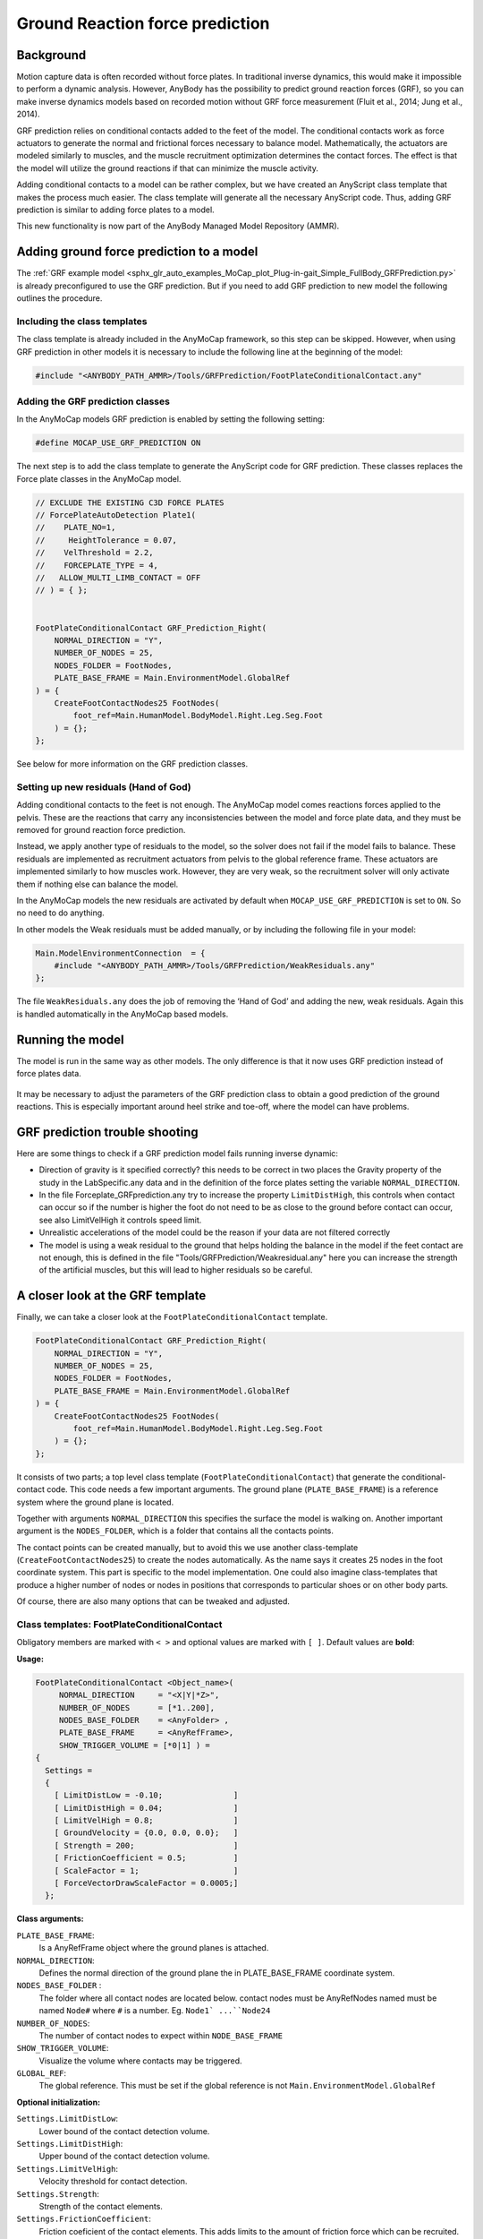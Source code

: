 
Ground Reaction force prediction
################################

Background
============================

Motion capture data is often recorded without force plates. In traditional
inverse dynamics, this would make it impossible to perform a dynamic analysis.
However, AnyBody has the possibility to predict ground reaction forces (GRF), so
you can make inverse dynamics models based on recorded motion without GRF force
measurement (Fluit et al., 2014; Jung et al., 2014).

GRF prediction relies on conditional contacts added to the feet of the model.
The conditional contacts work as force actuators to generate the normal and
frictional forces necessary to balance model. Mathematically, the actuators are
modeled similarly to muscles, and the muscle recruitment optimization determines
the contact forces. The effect is that the model will utilize the ground
reactions if that can minimize the muscle activity.

Adding conditional contacts to a model can be rather complex, but we have
created an AnyScript class template that makes the process much easier. The
class template will generate all the necessary AnyScript code. Thus, adding GRF
prediction is similar to adding force plates to a model.

This new functionality is now part of the AnyBody Managed Model Repository
(AMMR).


Adding ground force prediction to a model
===============================================

The :ref:`GRF example model <sphx_glr_auto_examples_MoCap_plot_Plug-in-gait_Simple_FullBody_GRFPrediction.py>` 
is already preconfigured to use the GRF prediction. But
if you need to add GRF prediction to new model the following outlines the
procedure. 

Including the class templates
-----------------------------

The class template is already included in the AnyMoCap framework, so this step
can be skipped. However, when using GRF prediction in other models it is
necessary to include the following line at the beginning of the model:

.. code-block:: AnyScriptDoc

    #include "<ANYBODY_PATH_AMMR>/Tools/GRFPrediction/FootPlateConditionalContact.any"


Adding the GRF prediction classes
----------------------------------

In the AnyMoCap models GRF prediction is enabled by setting the following
setting: 

.. code-block:: AnyScriptDoc

    #define MOCAP_USE_GRF_PREDICTION ON

The next step is to add the class template to generate the AnyScript code for
GRF prediction. These classes replaces the Force plate classes in the AnyMoCap
model. 

.. code-block:: AnyScriptDoc

    // EXCLUDE THE EXISTING C3D FORCE PLATES
    // ForcePlateAutoDetection Plate1(
    //    PLATE_NO=1,
    //     HeightTolerance = 0.07,
    //    VelThreshold = 2.2,
    //    FORCEPLATE_TYPE = 4,
    //   ALLOW_MULTI_LIMB_CONTACT = OFF
    // ) = { };


    FootPlateConditionalContact GRF_Prediction_Right(
        NORMAL_DIRECTION = "Y",
        NUMBER_OF_NODES = 25,
        NODES_FOLDER = FootNodes, 
        PLATE_BASE_FRAME = Main.EnvironmentModel.GlobalRef
    ) = {
        CreateFootContactNodes25 FootNodes(
            foot_ref=Main.HumanModel.BodyModel.Right.Leg.Seg.Foot
        ) = {};
    };


See below for more information on the GRF prediction classes.

Setting up new residuals (Hand of God)
---------------------------------------

Adding conditional contacts to the feet is not enough. The AnyMoCap model comes
reactions forces applied to the pelvis. These are the reactions that carry any
inconsistencies between the model and force plate data, and they must be removed
for ground reaction force prediction. 

Instead, we apply another type of residuals to the model, so the solver does not
fail if the model fails to balance. These residuals are implemented as
recruitment actuators from pelvis to the global reference frame. These actuators
are implemented similarly to how muscles work. However, they are very weak, so
the recruitment solver will only activate them if nothing else can balance the
model.

In the AnyMoCap models the new residuals are activated by default when
``MOCAP_USE_GRF_PREDICTION`` is set to ``ON``. So no need to do anything.

In other models the Weak residuals must be added manually, or by including the
following file in your model: 

.. code-block:: AnyScriptDoc

    Main.ModelEnvironmentConnection  = {
        #include "<ANYBODY_PATH_AMMR>/Tools/GRFPrediction/WeakResiduals.any"
    };


The file ``WeakResiduals.any`` does the job of removing the ‘Hand of God’ and adding
the new, weak residuals. Again this is handled automatically in the AnyMoCap
based models. 

Running the model
=================

The model is run in the same way as other models. The only difference is that it
now uses GRF prediction instead of force plates data.

.. figure:: /anymocap/grf_output.png
    :align: center

It may be necessary to adjust the parameters of the GRF prediction class to
obtain a good prediction of the ground reactions. This is especially important
around heel strike and toe-off, where the model can have problems. 

GRF prediction trouble shooting
=======================================

Here are some things to check if a GRF prediction model fails running inverse
dynamic:

* Direction of gravity is it specified correctly?  this needs to be correct in
  two places the Gravity property of the study in the LabSpecific.any data and in
  the definition of the force plates setting the variable ``NORMAL_DIRECTION``. 

* In the file Forceplate_GRFprediction.any try to increase the property ``LimitDistHigh``,
  this controls when contact can occur so if the number is higher the foot do
  not need to be as close to the ground before contact can occur, see also
  LimitVelHigh it controls speed limit.

* Unrealistic accelerations of the model could be the reason if your data are
  not filtered correctly

* The model is using a weak residual to the ground that helps holding the balance 
  in the model if the feet contact are not enough, this is defined in  the file
  "Tools/GRFPrediction/Weakresidual.any" here  you can increase the strength
  of the artificial muscles, but this will lead to higher residuals so be
  careful.


A closer look at the GRF template
=================================

Finally, we can take a closer look at the ``FootPlateConditionalContact`` template. 

.. code-block:: AnyScriptDoc

    FootPlateConditionalContact GRF_Prediction_Right(
        NORMAL_DIRECTION = "Y",
        NUMBER_OF_NODES = 25,
        NODES_FOLDER = FootNodes, 
        PLATE_BASE_FRAME = Main.EnvironmentModel.GlobalRef
    ) = {
        CreateFootContactNodes25 FootNodes(
            foot_ref=Main.HumanModel.BodyModel.Right.Leg.Seg.Foot
        ) = {};
    };

It consists of two parts; a top level class template
(``FootPlateConditionalContact``) that generate the conditional-contact code.
This code needs a few important arguments. The ground plane
(``PLATE_BASE_FRAME``) is a reference system where the ground plane is located.

Together with arguments ``NORMAL_DIRECTION`` this specifies the surface the
model is walking on. Another important argument is the ``NODES_FOLDER``, which
is a folder that contains all the contacts points.

The contact points can be created manually, but to avoid this we use another
class-template (``CreateFootContactNodes25``) to create the nodes automatically.
As the name says it creates 25 nodes in the foot coordinate system. This part is
specific to the model implementation. One could also imagine class-templates
that produce a higher number of nodes or nodes in positions that corresponds to
particular shoes or on other body parts.

Of course, there are also many options that can be tweaked and adjusted.


Class templates: FootPlateConditionalContact
---------------------------------------------

Obligatory members are marked with ``< >`` and optional values are marked with
``[ ]``. Default values are **bold**:

**Usage:**

.. code-block:: AnyScriptDoc

  FootPlateConditionalContact <Object_name>(
       NORMAL_DIRECTION     = "<X|Y|*Z>", 
       NUMBER_OF_NODES      = [*1..200],
       NODES_BASE_FOLDER    = <AnyFolder> ,
       PLATE_BASE_FRAME     = <AnyRefFrame>,
       SHOW_TRIGGER_VOLUME = [*0|1] ) =
  {
    Settings =
    {
      [ LimitDistLow = -0.10;               ]   
      [ LimitDistHigh = 0.04;               ]
      [ LimitVelHigh = 0.8;                 ]
      [ GroundVelocity = {0.0, 0.0, 0.0};   ]
      [ Strength = 200;                     ]
      [ FrictionCoefficient = 0.5;          ]
      [ ScaleFactor = 1;                    ]
      [ ForceVectorDrawScaleFactor = 0.0005;] 
    };


**Class arguments:**

``PLATE_BASE_FRAME``:
        Is a AnyRefFrame object where the ground planes is attached.

``NORMAL_DIRECTION``:
        Defines the normal direction of the ground plane 
        the in PLATE_BASE_FRAME coordinate system.

``NODES_BASE_FOLDER`` :
        The folder where all contact nodes are located below.
        contact nodes must be AnyRefNodes named must be named ``Node#``
        where ``#`` is a number. Eg. ``Node1` ...``Node24``

``NUMBER_OF_NODES``: 
        The number of contact nodes to expect within ``NODE_BASE_FRAME``

``SHOW_TRIGGER_VOLUME``:
        Visualize the volume where contacts may be triggered.

``GLOBAL_REF``: 
        The global reference. This must be set if the global reference is not
        ``Main.EnvironmentModel.GlobalRef``
   
**Optional initialization:**

``Settings.LimitDistLow``:
    Lower bound of the contact detection volume.

``Settings.LimitDistHigh``:
    Upper bound of the contact detection volume.

``Settings.LimitVelHigh``:
    Velocity threshold for contact detection.

``Settings.Strength``:
    Strength of the contact elements.

``Settings.FrictionCoefficient``:
    Friction coeficient of the contact elements. This adds limits to the amount of 
    friction force which can be recruited.

``Settings.ForceVectorDrawScaleFactor``: 
    Scale factor for the drawing of the GRF force vector
